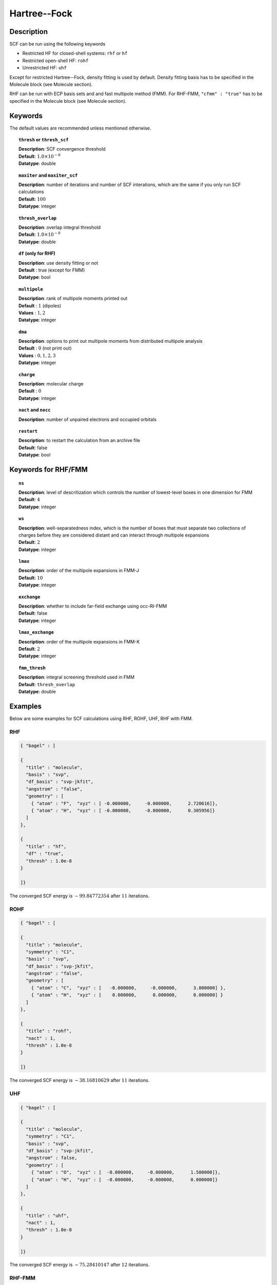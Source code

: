 .. _hf:

*************
Hartree--Fock
*************

Description
===========

SCF can be run using the following keywords

* Restricted HF for closed-shell systems: ``rhf`` or ``hf``
* Restricted open-shell HF: ``rohf``
* Unrestricted HF: ``uhf``

Except for restricted Hartree--Fock, density fitting is used by default. Density fitting basis has to be
specified in the Molecule block (see Molecule section).

RHF can be run with ECP basis sets and and fast multipole method (FMM). For RHF-FMM, ``"cfmm" : "true"``
has to be specified in the Molecule block (see Molecule section).

Keywords
========
The default values are recommended unless mentioned otherwise.

.. topic:: ``thresh`` or ``thresh_scf``

   | **Description**: SCF convergence threshold 
   | **Default**: :math:`1.0\times 10^{-8}`
   | **Datatype**: double

.. topic:: ``maxiter`` and ``maxiter_scf``

   | **Description**: number of iterations and number of SCF interations, which are the same if you only run SCF calculations
   | **Default**: :math:`100`
   | **Datatype**: integer 

.. topic:: ``diis_start`` and ``diis_size``

.. topic:: ``thresh_overlap``

   | **Description**: overlap integral threshold 
   | **Default**: :math:`1.0\times 10^{-8}`
   | **Datatype**: double

.. topic:: ``df`` (only for RHF) 

   | **Description**: use density fitting or not
   | **Default** : true (except for FMM)
   | **Datatype**: bool 

.. topic:: ``multipole``

   | **Description**: rank of multipole moments printed out
   | **Default** : :math:`1` (dipoles)
   | **Values** : :math:`1, 2`
   | **Datatype**: integer 

.. topic:: ``dma``

   | **Description**: options to print out multipole moments from distributed multipole analysis
   | **Default** : :math:`0` (not print out)
   | **Values** : :math:`0, 1, 2, 3`
   | **Datatype**: integer 


.. topic:: ``charge``

   | **Description**: molecular charge
   | **Default** : :math:`0`
   | **Datatype**: integer 

.. topic:: ``nact`` and ``nocc``

   | **Description**: number of unpaired electrons and occupied orbitals

.. topic:: ``restart``

   | **Description**: to restart the calculation from an archive file
   | **Default**: false
   | **Datatype**: bool

Keywords for RHF/FMM
====================

.. topic:: ``ns``

   | **Description**: level of descritization which controls the number of lowest-level boxes in one dimension for FMM
   | **Default**: :math:`4`
   | **Datatype**: integer 

.. topic:: ``ws``

   | **Description**: well-separatedness index, which is the number of boxes that must separate
                      two collections of charges before they are considered distant 
                      and can interact through multipole expansions
   | **Default**: :math:`2`
   | **Datatype**: integer 

.. topic:: ``lmax``

   | **Description**: order of the multipole expansions in FMM-J
   | **Default**: :math:`10`
   | **Datatype**: integer 

.. topic:: ``exchange``

   | **Description**: whether to include far-field exchange using occ-RI-FMM
   | **Default**: false
   | **Datatype**: integer 

.. topic:: ``lmax_exchange``

   | **Description**: order of the multipole expansions in FMM-K
   | **Default**: :math:`2`
   | **Datatype**: integer 

.. topic:: ``fmm_thresh``

   | **Description**: integral screening threshold used in FMM
   | **Default**: ``thresh_overlap``
   | **Datatype**: double 

Examples
=======
Below are some examples for SCF calculations using RHF, ROHF, UHF, RHF with FMM.

RHF
---

.. code-block:: javascript 

   { "bagel" : [
   
   {
     "title" : "molecule",
     "basis" : "svp",
     "df_basis" : "svp-jkfit",
     "angstrom" : "false",
     "geometry" : [
       { "atom" : "F",  "xyz" : [ -0.000000,     -0.000000,      2.720616]},
       { "atom" : "H",  "xyz" : [ -0.000000,     -0.000000,      0.305956]}
     ]
   },
   
   {
     "title" : "hf",
     "df" : "true",
     "thresh" : 1.0e-8
   }
   
   ]}

The converged SCF energy is :math:`-99.84772354` after :math:`11` iterations.

ROHF
----
.. code-block:: javascript 

   { "bagel" : [
   
   {
     "title" : "molecule",
     "symmetry" : "C1",
     "basis" : "svp",
     "df_basis" : "svp-jkfit",
     "angstrom" : "false",
     "geometry" : [
       { "atom" : "C",  "xyz" : [   -0.000000,     -0.000000,      3.000000] },
       { "atom" : "H",  "xyz" : [    0.000000,      0.000000,      0.000000] }
     ]
   },
   
   {
     "title" : "rohf",
     "nact" : 1,
     "thresh" : 1.0e-8
   }
   
   ]}

The converged SCF energy is :math:`-38.16810629` after :math:`11` iterations.

UHF
---
.. code-block:: javascript 

   { "bagel" : [
   
   {
     "title" : "molecule",
     "symmetry" : "C1",
     "basis" : "svp",
     "df_basis" : "svp-jkfit",
     "angstrom" : false,
     "geometry" : [
       { "atom" : "O",  "xyz" : [  -0.000000,     -0.000000,      1.500000]},
       { "atom" : "H",  "xyz" : [  -0.000000,     -0.000000,      0.000000]}
     ]
   },
   
   {
     "title" : "uhf",
     "nact" : 1,
     "thresh" : 1.0e-8
   }
   
   ]}

The converged SCF energy is :math:`-75.28410147` after :math:`12` iterations.

RHF-FMM
-------
.. code-block:: javascript 

   { "bagel" : [
   
   {
     "title" : "molecule",        
     "symmetry" : "C1",        
     "basis" : "svp",
     "angstrom" : "false",        
     "cfmm" : "true",
     "schwarz_thresh" : 1.0e-8,
     "geometry" : [
         { "atom" : "He", "xyz" : [      0.000000,     0.000000,        0.000000 ] },
         { "atom" : "He", "xyz" : [      0.000000,     0.000000,        5.000000 ] },
         { "atom" : "He", "xyz" : [      0.000000,     0.000000,       10.000000 ] },
         { "atom" : "He", "xyz" : [      0.000000,     0.000000,       15.000000 ] },
         { "atom" : "He", "xyz" : [      0.000000,     0.000000,       20.000000 ] },
         { "atom" : "He", "xyz" : [      0.000000,     0.000000,       25.000000 ] },
         { "atom" : "He", "xyz" : [      0.000000,     0.000000,       30.000000 ] },
         { "atom" : "He", "xyz" : [      0.000000,     0.000000,       35.000000 ] },
         { "atom" : "He", "xyz" : [      0.000000,     0.000000,       40.000000 ] },
         { "atom" : "He", "xyz" : [      0.000000,     0.000000,       45.000000 ] },
         { "atom" : "He", "xyz" : [      0.000000,     0.000000,       50.000000 ] },
         { "atom" : "He", "xyz" : [      0.000000,     0.000000,       55.000000 ] },
         { "atom" : "He", "xyz" : [      0.000000,     0.000000,       60.000000 ] },
         { "atom" : "He", "xyz" : [      0.000000,     0.000000,       65.000000 ] },
         { "atom" : "He", "xyz" : [      0.000000,     0.000000,       70.000000 ] },
         { "atom" : "He", "xyz" : [      0.000000,     0.000000,       75.000000 ] },
         { "atom" : "He", "xyz" : [      0.000000,     0.000000,       80.000000 ] },
         { "atom" : "He", "xyz" : [      0.000000,     0.000000,       85.000000 ] },
         { "atom" : "He", "xyz" : [      0.000000,     0.000000,       90.000000 ] },
         { "atom" : "He", "xyz" : [      0.000000,     0.000000,       95.000000 ] },
         { "atom" : "He", "xyz" : [      0.000000,     0.000000,      100.000000 ] },
         { "atom" : "He", "xyz" : [      0.000000,     0.000000,      105.000000 ] },
         { "atom" : "He", "xyz" : [      0.000000,     0.000000,      110.000000 ] },
         { "atom" : "He", "xyz" : [      0.000000,     0.000000,      115.000000 ] },
         { "atom" : "He", "xyz" : [      0.000000,     0.000000,      120.000000 ] },
         { "atom" : "He", "xyz" : [      0.000000,     0.000000,      125.000000 ] },
         { "atom" : "He", "xyz" : [      0.000000,     0.000000,      130.000000 ] },
         { "atom" : "He", "xyz" : [      0.000000,     0.000000,      135.000000 ] },
         { "atom" : "He", "xyz" : [      0.000000,     0.000000,      140.000000 ] },
         { "atom" : "He", "xyz" : [      0.000000,     0.000000,      145.000000 ] },
         { "atom" : "He", "xyz" : [      0.000000,     0.000000,      150.000000 ] },
         { "atom" : "He", "xyz" : [      0.000000,     0.000000,      155.000000 ] },
         { "atom" : "He", "xyz" : [      0.000000,     0.000000,      160.000000 ] },
         { "atom" : "He", "xyz" : [      0.000000,     0.000000,      165.000000 ] },
         { "atom" : "He", "xyz" : [      0.000000,     0.000000,      170.000000 ] },
         { "atom" : "He", "xyz" : [      0.000000,     0.000000,      175.000000 ] },
         { "atom" : "He", "xyz" : [      0.000000,     0.000000,      180.000000 ] },
         { "atom" : "He", "xyz" : [      0.000000,     0.000000,      185.000000 ] },
         { "atom" : "He", "xyz" : [      0.000000,     0.000000,      190.000000 ] },
         { "atom" : "He", "xyz" : [      0.000000,     0.000000,      195.000000 ] },
         { "atom" : "He", "xyz" : [      0.000000,     0.000000,      200.000000 ] }
     ]
   },        
   
   {
     "title" : "hf",        
     "df" : "false",        
     "ns" : 4,
     "ws" : 0.0,
     "lmax" : 10,
     "exchange" : "true",
     "lmax_exchange" : 2,
     "fmm_thresh" : 1.0e-12,
     "thresh" : 8.0e-6
   }
   
   ]}

The converged SCF energy is :math:`-117.05967543` after :math:`3` iterations.

References
==========

+-----------------------------------------------+-----------------------------------------------------------------------+
|          Description of Reference             |                          Reference                                    | 
+===============================================+=======================================================================+
| Reference was used for...                     | John Doe and Jane Doe. J. Chem. Phys. 1980, 5, 120-124.               |
+-----------------------------------------------+-----------------------------------------------------------------------+
| Reference was used for...                     | John Doe and Jane Doe. J. Chem. Phys. 1980, 5, 120-124.               |
+-----------------------------------------------+-----------------------------------------------------------------------+

